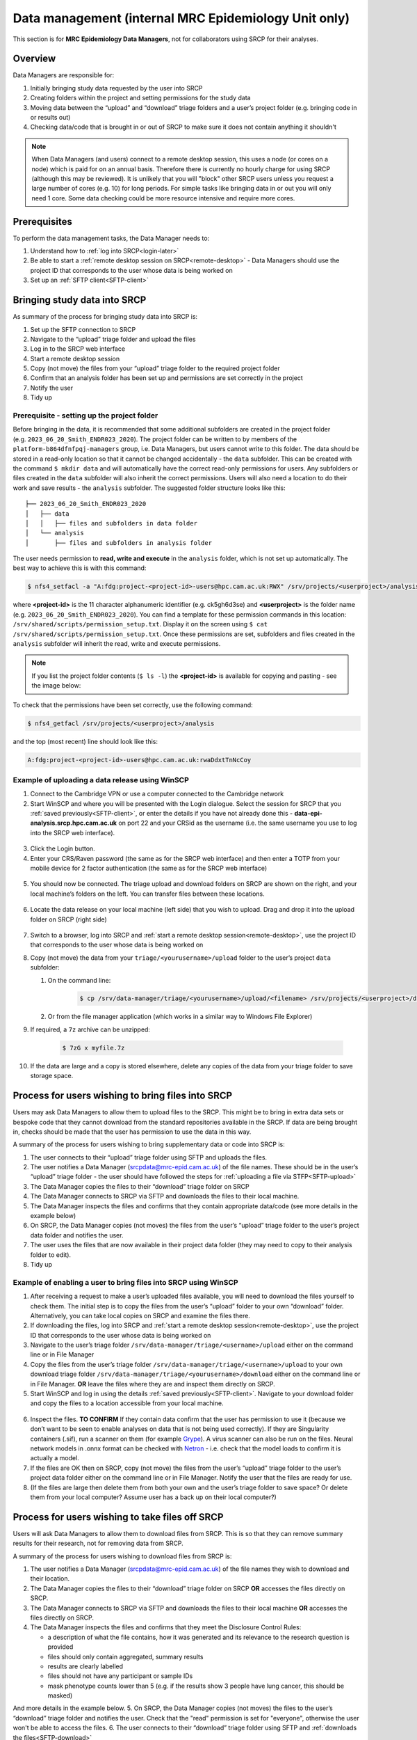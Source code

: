 Data management (internal MRC Epidemiology Unit only)
=====================================================

This section is for **MRC Epidemiology Data Managers**, not for collaborators using SRCP for their analyses.

Overview
--------

Data Managers are responsible for:

1. Initially bringing study data requested by the user into SRCP
2. Creating folders within the project and setting permissions for the study data
3. Moving data between the “upload” and “download” triage folders and a user’s project folder (e.g. bringing code in or results out)
4. Checking data/code that is brought in or out of SRCP to make sure it does not contain anything it shouldn't

.. note::
   When Data Managers (and users) connect to a remote desktop session, this uses a node (or cores on a node) which is paid for on an annual basis. Therefore there is currently no hourly charge for using SRCP (although this may be reviewed). It is unlikely that you will "block" other SRCP users unless you request a large number of cores (e.g. 10) for long periods. For simple tasks like bringing data in or out you will only need 1 core. Some data checking could be more resource intensive and require more cores.

Prerequisites
-------------

To perform the data management tasks, the Data Manager needs to:

1. Understand how to :ref:`log into SRCP<login-later>`
2. Be able to start a :ref:`remote desktop session on SRCP<remote-desktop>` - Data Managers should use the project ID that corresponds to the user whose data is being worked on
3. Set up an :ref:`SFTP client<SFTP-client>`

Bringing study data into SRCP
-----------------------------

As summary of the process for bringing study data into SRCP is:

1. Set up the SFTP connection to SRCP
2. Navigate to the “upload” triage folder and upload the files
3. Log in to the SRCP web interface
4. Start a remote desktop session
5. Copy (not move) the files from your “upload” triage folder to the required project folder
6. Confirm that an analysis folder has been set up and permissions are set correctly in the project
7. Notify the user
8. Tidy up

Prerequisite - setting up the project folder
~~~~~~~~~~~~~~~~~~~~~~~~~~~~~~~~~~~~~~~~~~~~

Before bringing in the data, it is recommended that some additional subfolders are created in the project folder (e.g. ``2023_06_20_Smith_ENDR023_2020``). The project folder can be written to by members of the ``platform-b864dfnfpqj-managers`` group, i.e. Data Managers, but users cannot write to this folder. The data should be stored in a read-only location so that it cannot be changed accidentally - the ``data`` subfolder. This can be created with the command ``$ mkdir data`` and will automatically have the correct read-only permissions for users. Any subfolders or files created in the ``data`` subfolder will also inherit the correct permissions. Users will also need a location to do their work and save results - the ``analysis`` subfolder. The suggested folder structure looks like this:

::

   ├── 2023_06_20_Smith_ENDR023_2020
   │   ├── data
   │   │   ├── files and subfolders in data folder
   │   └── analysis
   │       ├── files and subfolders in analysis folder


The user needs permission to **read, write and execute** in the ``analysis`` folder, which is not set up automatically. The best way to achieve this is with this command:

.. code-block:: console

   $ nfs4_setfacl -a "A:fdg:project-<project-id>-users@hpc.cam.ac.uk:RWX" /srv/projects/<userproject>/analysis

where **<project-id>** is the 11 character alphanumeric identifier (e.g. ck5gh6d3se) and **<userproject>** is the folder name (e.g. ``2023_06_20_Smith_ENDR023_2020``). You can find a template for these permission commands in this location: ``/srv/shared/scripts/permission_setup.txt``. Display it on the screen using ``$ cat /srv/shared/scripts/permission_setup.txt``. Once these permissions are set, subfolders and files created in the ``analysis`` subfolder will inherit the read, write and execute permissions.

.. note::
   If you list the project folder contents (``$ ls -l``) the **<project-id>** is available for copying and pasting - see the image below:

.. figure:: ../../images/project-id.png
   :scale: 70 %
   :alt: Finding a project ID

To check that the permissions have been set correctly, use the following command:

.. code-block:: console

   $ nfs4_getfacl /srv/projects/<userproject>/analysis

and the top (most recent) line should look like this:

.. code-block:: console

   A:fdg:project-<project-id>-users@hpc.cam.ac.uk:rwaDdxtTnNcCoy

Example of uploading a data release using WinSCP
~~~~~~~~~~~~~~~~~~~~~~~~~~~~~~~~~~~~~~~~~~~~~~~~

1.  Connect to the Cambridge VPN or use a computer connected to the Cambridge network

2.  Start WinSCP and where you will be presented with the Login dialogue. Select the session for SRCP that you :ref:`saved previously<SFTP-client>`, or enter the details if you have not already done this - **data-epi-analysis.srcp.hpc.cam.ac.uk** on port 22 and your CRSid as the username (i.e. the same username you use to log into the SRCP web interface).

.. figure:: ../../images/winscp-prev-login.png
  :scale: 50 %
  :alt: WinSCP log in dialogue

3.  Click the Login button.

4.  Enter your CRS/Raven password (the same as for the SRCP web interface) and then enter a TOTP from your mobile device for 2 factor authentication (the same as for the SRCP web interface)

.. figure:: ../../images/winscp-totp.png
  :scale: 50 %
  :alt: WinSCP TOTP

5.  You should now be connected. The triage upload and download folders on SRCP are shown on the right, and your local machine’s folders on the left. You can transfer files between these locations.

.. figure:: ../../images/winscp-landing.png
  :scale: 50 %
  :alt: WinSCP landing

6.  Locate the data release on your local machine (left side) that you wish to upload. Drag and drop it into the upload folder on SRCP (right side)

.. figure:: ../../images/winscp-upload.png
  :scale: 50 %
  :alt: WinSCP file upload

7.  Switch to a browser, log into SRCP and :ref:`start a remote desktop session<remote-desktop>`, use the project ID that corresponds to the user whose data is being worked on

8.  Copy (not move) the data from your ``triage/<yourusername>/upload`` folder to the user’s project ``data`` subfolder:

    1. On the command line:

         .. code-block:: console

             $ cp /srv/data-manager/triage/<yourusername>/upload/<filename> /srv/projects/<userproject>/data

    2. Or from the file manager application (which works in a similar way to Windows File Explorer)

9.  If required, a ``7z`` archive can be unzipped:

      .. code-block:: console

         $ 7zG x myfile.7z

10. If the data are large and a copy is stored elsewhere, delete any copies of the data from your triage folder to save storage space.

Process for users wishing to bring files into SRCP
--------------------------------------------------

Users may ask Data Managers to allow them to upload files to the SRCP. This might be to bring in extra data sets or bespoke code that they cannot download from the standard repositories available in the SRCP. If data are being brought in, checks should be made that the user has permission to use the data in this way.

A summary of the process for users wishing to bring supplementary data or code into SRCP is:

1. The user connects to their “upload” triage folder using SFTP and uploads the files.
2. The user notifies a Data Manager (srcpdata@mrc-epid.cam.ac.uk) of the file names. These should be in the user’s “upload” triage folder - the user should have followed the steps for :ref:`uploading a file via STFP<SFTP-upload>`
3. The Data Manager copies the files to their “download” triage folder on SRCP
4. The Data Manager connects to SRCP via SFTP and downloads the files to their local machine.
5. The Data Manager inspects the files and confirms that they contain appropriate data/code (see more details in the example below)
6. On SRCP, the Data Manager copies (not moves) the files from the user’s “upload” triage folder to the user’s project data folder and notifies the user.
7. The user uses the files that are now available in their project data folder (they may need to copy to their analysis folder to edit).
8. Tidy up

Example of enabling a user to bring files into SRCP using WinSCP
~~~~~~~~~~~~~~~~~~~~~~~~~~~~~~~~~~~~~~~~~~~~~~~~~~~~~~~~~~~~~~~~

1. After receiving a request to make a user’s uploaded files available, you will need to download the files yourself to check them. The initial step is to copy the files from the user’s “upload” folder to your own “download” folder. Alternatively, you can take local copies on SRCP and examine the files there.

2. If downloading the files, log into SRCP and :ref:`start a remote desktop session<remote-desktop>`, use the project ID that corresponds to the user whose data is being worked on

3. Navigate to the user’s triage folder ``/srv/data-manager/triage/<username>/upload`` either on the command line or in File Manager

4. Copy the files from the user’s triage folder ``/srv/data-manager/triage/<username>/upload`` to your own download triage folder ``/srv/data-manager/triage/<yourusername>/download`` either on the command line or in File Manager. **OR** leave the files where they are and inspect them directly on SRCP.

5. Start WinSCP and log in using the details :ref:`saved previously<SFTP-client>`. Navigate to your download folder and copy the files to a location accessible from your local machine.

.. figure:: ../../images/winscp-download.png
  :scale: 50 %
  :alt: WinSCRP file download

6. Inspect the files. **TO CONFIRM** If they contain data confirm that the user has permission to use it (because we don’t want to be seen to enable analyses on data that is not being used correctly). If they are Singularity containers (.sif), run a scanner on them (for example `Grype <https://github.com/anchore/grype>`__). A virus scanner can also be run on the files. Neural network models in .onnx format can be checked with `Netron <https://netron.app/>`__ - i.e. check that the model loads to confirm it is actually a model.

7. If the files are OK then on SRCP, copy (not move) the files from the user’s “upload” triage folder to the user’s project data folder either on the command line or in File Manager. Notify the user that the files are ready for use.

8. (If the files are large then delete them from both your own and the user’s triage folder to save space? Or delete them from your local computer? Assume user has a back up on their local computer?)

Process for users wishing to take files off SRCP
------------------------------------------------

Users will ask Data Managers to allow them to download files from SRCP. This is so that they can remove summary results for their research, not for removing data from SRCP.

A summary of the process for users wishing to download files from SRCP is:

1. The user notifies a Data Manager (srcpdata@mrc-epid.cam.ac.uk) of the file names they wish to download and their location.
2. The Data Manager copies the files to their “download” triage folder on SRCP **OR** accesses the files directly on SRCP.
3. The Data Manager connects to SRCP via SFTP and downloads the files to their local machine **OR** accesses the files directly on SRCP.
4. The Data Manager inspects the files and confirms that they meet the Disclosure Control Rules:

   -  a description of what the file contains, how it was generated and its relevance to the research question is provided
   -  files should only contain aggregated, summary results
   -  results are clearly labelled
   -  files should not have any participant or sample IDs
   -  mask phenotype counts lower than 5 (e.g. if the results show 3 people have lung cancer, this should be masked)
And more details in the example below.
5. On SRCP, the Data Manager copies (not moves) the files to the user’s “download” triage folder and notifies the user. Check that the "read" permission is set for "everyone", otherwise the user won't be able to access the files.
6. The user connects to their “download” triage folder using SFTP and :ref:`downloads the files<SFTP-download>`

Example of enabling a user to download files from SRCP using WinSCP
~~~~~~~~~~~~~~~~~~~~~~~~~~~~~~~~~~~~~~~~~~~~~~~~~~~~~~~~~~~~~~~~~~~

1. After receiving a request from a user to make some of their files available for download, you will need to download the files yourself to check them. The initial step is to copy the files from the location specified by the user (e.g. the analysis subfolder in their project folder) to your own “download” folder. Alternatively, you can take local copies on SRCP and examine the files there.

2. If downloading the files, log into SRCP and :ref:`start a remote desktop session<remote-desktop>`, use the project ID that corresponds to the user whose data is being worked on

3. Navigate to the location specified by the user (e.g. the analysis subfolder in their project folder) either on the command line or in File Manager

4. Copy (not move) the files from the location specified by the user to your own download triage folder ``/srv/data-manager/triage/<yourusername>/download`` either on the command line or in File Manager.  **OR** leave the files where they are and inspect them directly on SRCP.

5. Start WinSCP and log in using the details :ref:`saved previously<SFTP-client>`. Navigate to your download folder and copy the files to a location accessible from your local machine. **OR** leave the files where they are and inspect them directly on SRCP.

.. figure:: ../../images/winscp-download.png
  :scale: 50 %
  :alt: WinSCRP file download

6. Inspect the files. **TO CONFIRM** The files need to be checked to ensure that they do not contain study data, only summary results. See point 4 above which describes some broad Disclosure Control Rules. More detailed guidance can be found `here <https://ukdataservice.ac.uk/app/uploads/thf_datareport_aw_web.pdf>`__. This guidance is very detailed, so a balance needs to be struck around what level of checking is needed. Neural network models in .onnx format can be checked with `Netron <https://netron.app/>`__ - i.e. check that the model loads to confirm it is actually a model.

.. note::
   If you want to inspect the files without removing them from SRCP, then you can use tools such as gedit (``$ gedit``), R and Python. For a visual check you might use gedit. In R or Python you could write a script to search for participant IDs or report discrepancies in columns of data (for example, look for a sudden change in the structure of the data that might suggest something hidden).

7. If the files are OK then on SRCP, copy (not move) the files from the the location specified by the user to the user’s “download” triage folder ``/srv/data-manager/triage/<yourusername>/download`` either on the command line or in File Manager. Check that the "read" permission is set for "everyone", otherwise the user won't be able to access the files. Notify the user that the files are ready for download.

8. (If the files are large then delete them from both your own and the user’s triage folder to save space?  Or delete them from your local computer? Confirm with the user that they have downloaded the files to their local computer?)

Examining items to be taken in or out
-------------------------------------

Files that are to be taken out from the system should be checked to ensure that they do not contain study data, only summary results. More detailed guidance can be found `here <https://ukdataservice.ac.uk/app/uploads/thf_datareport_aw_web.pdf>`__ and `here <https://re-docs.genomicsengland.co.uk/airlock_rules/#>`__. This guidance is very detailed, so a balance needs to be struck around what level of checking is needed.

A standard check might be to look for participant IDs in the data export as this is clearly an indicator of individual level data. You could do this using a script in R or Python if the files are large. First create a list of the participant IDs from the data release, then search for these values in the data export.

Often a more formal process is used where researchers have to submit a form with details about what the results are and how they relate to the project. There can be a service level agreement for the time taken to review requests.

For data that is to be brought in, checks should be made about whether the user has permission to use this data and copied it to different locations. Some data sets might not be a concern, for example publicly available data on air pollution. Questions should be raised if a user is trying to bring in something sensitive like patient records.

Users may want to bring in code or containers. This should be scanned (TO DO - recommend some tools) to check for security problems.  A virus scanner can be run on the files. If they are Singularity containers (.sif), run a scanner on them (for example `Grype <https://github.com/anchore/grype>`__).

Neural network models in .onnx format can be checked with `Netron <https://netron.app/>`__ - i.e. check that the model loads to confirm it is actually a model.

Draft considerations for whitelisting sites
-------------------------------------------

Ideally users should not have access to any external locations outside of the SRCP to avoid the risk of data being taken out (either on purpose or accidentally) without it first undergoing checks to ensure it doesn't container personal information. Without these restrictions users could easily remove files, for example by uploading them to Google Drive. Other sites that could have a legitimate use can allow data to leave, for example Github. There is a route for bringing files in and out of the SRCP where they are checked by a Data Manager.

However, a balance may be struck where access to certain locations may reduce the amount of checking (and hence increase speed of ingress) while not significantly increase the risk of data being removed from the SRCP without being checked. In these risk-assessed cases, we refer to the location being white-listed. A specific example is the CRAN (Comprehensive R Archive Network) hosted by Bristol University. The CRAN is a network of ftp and web servers around the world that store identical, up-to-date, versions of code and documentation for R. Access to the CRAN allows users to install a vast range of statistical packages that are frequently used in science. Therefore it is convenient to allow users to install R packages from the CRAN themselves, rather than having to wait for a Data Manager to import a package archive and having a more complicated installation. CRAN sites don't host the mechanism for submitting new packages, thus there is no route to be able to push data to the CRAN. New packages are created by submitting code for peer review, which also reduces the chances of malicious content appearing on the CRAN.

Conversely, pypi.org, which hosts Python packages that can be downloaded with Pip, allows users to upload new packages. Therefore even though this location might be useful for users, it is blocked to avoid data being taken out in packages.

Note that the blocking is done by IP address rather than domain name.

A set of considerations might include:

1. How many users need access to the location? If it is a small number for a finite project, access could be given for the duration of the project and then removed.
2. Can you find a way to upload data? Note that often APIs offer an upload method, but this actual returns a separate cloud storage location (e.g. on AWS) where the file should be uploaded to. Thus since AWS blocked, an upload is not actually possible.
3. 


Work in progress
----------------

Using the command line
~~~~~~~~~~~~~~~~~~~~~~

Once the remote desktop session is running, the following steps can be followed from a terminal:

**Download**

1. Navigate to the folder specified by the user: ``$ cd /<foldername>``

2. Look in the folder: ``$ ls -la``

3. Copy the file requested by the user to your own triage download folder: ``$ cp <filename> /srv/data-manager/triage/<yourusername>/download``

4. Connect via SFTP and download the file

5. Check the file for individual level data (i.e. the data should be results only *a more rigorous checklist may be developed*)

6. If the file looks OK, copy the file to the user’s triage download location ``$ cp <filename> /srv/data-manager/triage/<username>/download``

7. Either notify the user that the file was copied as requested to their triage download folder and is available via SFTP, or explain what needs to be changed for the file to be acceptable for download.

**Upload**

1. Navigate to the user’s triage folder: ``$ cd /srv/data-manager/triage/<username>/upload`` where ``<username>`` is the CRSid of the user
2. Look in the folder: ``$ ls -la``
3. Copy the file requested by the user to your own triage download folder
4. Connect via SFTP and download the file to your local computer
5. Check the file for **what - malicious code? data that they shouldn’t have - how do we know?**
6. If the file looks OK, copy the file requested by the user to the location required (for example, the user’s project folder): ``$ cp /srv/data-manager/triage/<username>/upload/<filename> /srv/projects/<projectname>`` where ``<projectname>`` is the user’s project
7. Either notify the user that the file was copied and tell them the location, or explain what needs to be changed for the file to be acceptable for upload.

Using file manager
~~~~~~~~~~~~~~~~~~

Once the remote desktop session is running, the following steps can be followed using the file manager application:

**Download**

1. Navigate to the folder specified by the user
2. Look in the folder
3. Copy the file requested by the user to your own triage download folder (``/srv/data-manager/triage/<yourusername>/download``)
4. Connect via SFTP and download the file
5. Check the file for individual level data (i.e. the data should be results only *a more rigorous checklist may be developed*)
6. If the file looks OK, copy the file to the user’s triage download location (``/srv/data-manager/triage/<username>/download`` where ``<username>`` is the CRSid of the user)
7. Either notify the user that the file was copied as requested to their triage download folder and is available via SFTP, or explain what needs to be changed for the file to be acceptable for download.

**Upload**
1. Navigate to the user’s triage folder: n``/srv/data-manager/triage/<username>/upload`` where ``<username>`` is nthe CRSid of the user
2. Look in the folder
3. Copy the file requested by the user to your own triage download folder
4. Connect via SFTP and download the file to your local computer
5. Check the file for **what - malicious code? data that they shouldn’t have - how do we know?**
6. If the file looks OK, copy the file requested by the user to the location required (for example, the user’s project folder) ``/srv/projects/<projectname>`` where ``<projectname>`` is the user’s project
7. Either notify the user that the file was copied and tell them the location, or explain what needs to be changed for the file to be acceptable for upload.


Notes on project permissions
----------------------------

The platform manager group can rwx on folders and files created in project folders by any other platform - controlled by NFS ACL. The children of the project folder inherit the permissions.

When the platform manager creates the data/analysis folders, they apply ACL permissions to these which are inherited by the items created in these folders.

Checking resource utilisation
-----------------------------
To view usage, the following command can be used:

``$ sreport user top start=2023-01-01``

Permission commands for read only data in restricted shared folder
------------------------------------------------------------------
The objective is to have a folder in the shared area that is only accessible for users on particular projects

1. Create the folder in /srv/shared/restricted
2. ``nfs4_setfacl -R -a "A:dg:project-<project-id>-users@hpc.cam.ac.uk:RX" srv/shared/<sharedproject>``
3. ``nfs4_setfacl -R -a "A:fg:project-<project-id>-users@hpc.cam.ac.uk:R" srv/shared/<sharedproject>``
4. These commands will mean that new files and folders added will also have the correct permissions. However they also give execute permissions on existing files which is not ideal. This command tidies this up by finding files and then removing the execute permission: ``find srv/shared/<sharedproject> -type f -exec nfs4_setfacl -x "A:g:project-<project-id>-users@hpc.cam.ac.uk:rxtncy" {} \;``
5. Variations of this command can also be used to revoke the permission at the end of a group's access, because the ``find`` command acts recursively

Email templates
---------------
After completing VW process - apply for SRCP account
~~~~~~~~~~~~~~~~~~~~~~~~~~~~~~~~~~~~~~~~~~~~~~~~~~~~
Hi <<name>>,

Thank you for your application to access EPIC Norfolk data. The next step is to apply for access to the Secure Research Computing Platform (SRCP) where you will be able to work with the data. Please complete this form:

https://www.hpc.cam.ac.uk/srcp-request-user-access

You will be asked to log in with Raven, this requires your CRSid (<<CRSid>>) and associated password.

On the form, enter the following

   1. **User’s vHPC Level of Access** = Project User
   2. **Project Unique ID** = <<project-id>> (NOTE - this project ID is also needed to start sessions on SRCP so please retain it)
   
If you are using a computer connected to the Cambridge University Network then this next step can be skipped. If you are accessing SRCP from an external computer, you can follow these instructions to prepare a connection to the Cambridge VPN while you wait for your SRCP account:

https://help.uis.cam.ac.uk/service/network-services/remote-access/uis-vpn

Please do get in touch if you need assistance with setting up the VPN.
   
Best wishes
<<sender-name>>

SRCP account set up - next steps
~~~~~~~~~~~~~~~~~~~~~~~~~~~~~~~~
The SRCP Data Managers will receive an email from the SRCP support team informing them that an account has been set up for a user. This email is sent to the user's "@cam.ac.uk" address so they probably won't know that their account is ready. Therefore we can forward on the email with the following additional information:

Hi <<name>>,

Your SRCP account is ready. There is a brief introductory video and overview of SRCP on the documentation homepage: https://srcp-docs.readthedocs.io/

If you feel you would like me to demonstrate the basic functionality of SRCP (logging in, starting a remote desktop, running applications etc) I am happy to set up a meeting with you. Otherwise, to use SRCP you will need to either use a computer connected to the Cambridge University Network, or the Cambridge University VPN.  Instructions for connecting to the VPN are here:

https://help.uis.cam.ac.uk/service/network-services/remote-access/uis-vpn

Then you can proceed with the “Logging in for the first time section” in the documentation:

https://srcp-docs.readthedocs.io/en/latest/00-Logging-in-for-the-First-Time.html

The following details are needed:

* CRSid = <<CRSid>>
* Project identifier = <<project-id>>
* Project folder name = <<project-folder-name>>

Best wishes
<<sender-name>>




